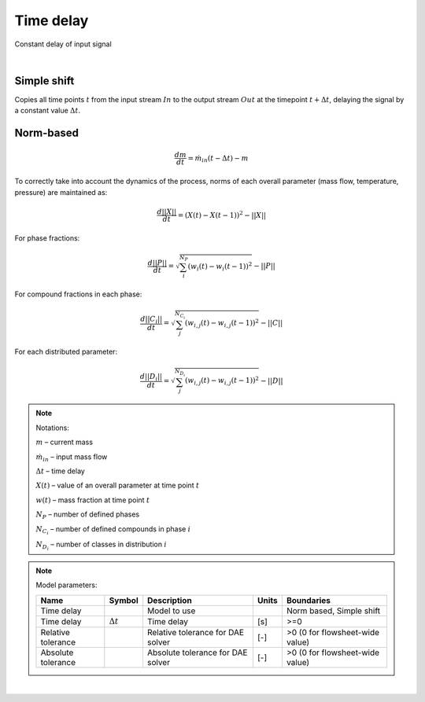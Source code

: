 .. _sec.units.timedelay:

Time delay
==========

Constant delay of input signal

.. image:: ../static/images/003_models/timedelay.png
   :width: 300px
   :alt:
   :align: center

|

Simple shift
^^^^^^^^^^^^

Copies all time points :math:`t` from the input stream :math:`In` to the output stream :math:`Out` at the timepoint :math:`t + \Delta t`, delaying the signal by a constant value :math:`\Delta t`.

Norm-based
^^^^^^^^^^^^

.. math::
	\frac{dm}{dt} = \dot{m}_{in}(t-\Delta t) - m

To correctly take into account the dynamics of the process, norms of each overall parameter (mass flow, temperature, pressure) are maintained as:

.. math::
	\frac{d||X||}{dt} = (X(t) - X(t-1))^2 - ||X||

For phase fractions:

.. math::
	\frac{d||P||}{dt} = \sqrt{\sum_{i}^{N_{P}}{(w_{i}(t) - w_{i}(t-1))^2}} - ||P||

For compound fractions in each phase:

.. math::
	\frac{d||C_{i}||}{dt} = \sqrt{\sum_{j}^{N_{C_{i}}}{(w_{i,j}(t) - w_{i, j}(t-1))^2}} - ||C||

For each distributed parameter:

.. math::
	\frac{d||D_{i}||}{dt} = \sqrt{\sum_{j}^{N_{D_{i}}}{(w_{i,j}(t) - w_{i,j}(t-1))^2}} - ||D||

.. note:: Notations:

	:math:`{m}` – current mass

	:math:`\dot{m}_{in}` – input mass flow

	:math:`\Delta t` – time delay

	:math:`X(t)` – value of an overall parameter at time point :math:`t`

	:math:`w(t)` – mass fraction at time point :math:`t`

	:math:`N_{P}` – number of defined phases

	:math:`N_{C_{i}}` – number of defined compounds in phase :math:`i`

	:math:`N_{D_{i}}` – number of classes in distribution :math:`i`

.. note:: Model parameters:

	+--------------------+------------------+-----------------------------------+-------+---------------------------------+
	| Name               | Symbol           | Description                       | Units | Boundaries                      |
	+====================+==================+===================================+=======+=================================+
	| Time delay         |                  | Model to use                      |       | Norm based, Simple shift        |
	+--------------------+------------------+-----------------------------------+-------+---------------------------------+
	| Time delay         | :math:`\Delta t` | Time delay                        | [s]   | >=0                             |
	+--------------------+------------------+-----------------------------------+-------+---------------------------------+
	| Relative tolerance |                  | Relative tolerance for DAE solver | [-]   | >0 (0 for flowsheet-wide value) |
	+--------------------+------------------+-----------------------------------+-------+---------------------------------+
	| Absolute tolerance |                  | Absolute tolerance for DAE solver | [-]   | >0 (0 for flowsheet-wide value) |
	+--------------------+------------------+-----------------------------------+-------+---------------------------------+


.. seealso::

	a demostration file at ``Example Flowsheets/Units/Time Delay.dlfw``.

|
